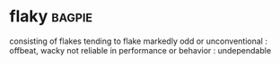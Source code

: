 * flaky :bagpie:
consisting of flakes
tending to flake
markedly odd or unconventional : offbeat, wacky
not reliable in performance or behavior : undependable
